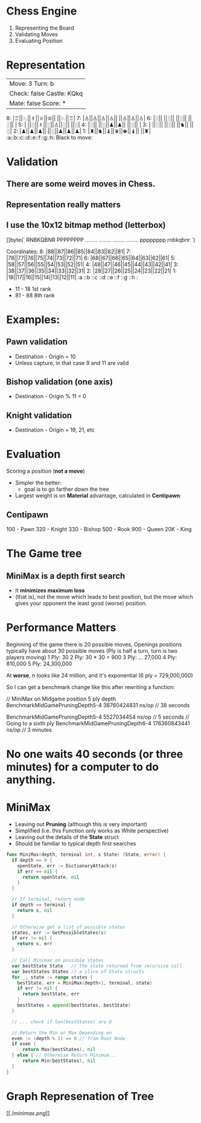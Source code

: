 * Chess Engine

1. Representing the Board
2. Validating Moves
3. Evaluating Position

* Representation

    |Move:  3     Turn: b
    |Check: false Castle: KQkq
    |Mate:  false Score: *
    8: |♖||♘||♗||♕||♔|| ||♘||♖|
    7: |♙||♙||♙||♙|| ||♙||♙||♙|
    6: |░|| ||░|| ||░|| ||░|| |
    5: | ||░||♗||░||♙||░|| ||░|
    4: |░|| ||░||♟||♟|| ||░|| |
    3: | ||░|| ||░|| ||♞|| ||░|
    2: |♟||♟||♟|| ||░||♟||♟||♟|
    1: |♜||♞||♝||♛||♚||♝|| ||♜|
       :a::b::c::d::e::f::g::h:
    Black to move:


* Validation

** There are some weird moves in Chess.
** Representation really matters
** I use the 10x12 bitmap method (letterbox)

[]byte(`
        RNBKQBNR  PPPPPPPP  ........  ........
        ........  ........  pppppppp  rnbkqbnr
                                `)

    Coordinates:
    8: |88||87||86||85||84||83||82||81|
    7: |78||77||76||75||74||73||72||71|
    6: |68||67||66||65||64||63||62||61|
    5: |58||57||56||55||54||53||52||51|
    4: |48||47||46||45||44||43||42||41|
    3: |38||37||36||35||34||33||32||31|
    2: |28||27||26||25||24||23||22||21|
    1: |18||17||16||15||14||13||12||11|
       :a ::b ::c ::d ::e ::f ::g ::h :

- 11 - 18 1st rank
- 81 - 88 8th rank

* Examples:

** Pawn validation
- Destination - Origin = 10
- Unless capture, in that case 9 and 11 are valid
** Bishop validation (one axis)
- Destination - Origin % 11 = 0
** Knight validation
- Destination - Origin = 19, 21, etc

* Evaluation

Scoring a position (*not a move*)

- Simpler the better:
  + goal is to go farther down the tree
- Largest weight is on *Material* advantage, calculated in *Centipawn*:

** Centipawn

100 - Pawn
320 - Knight
330 - Bishop
500 - Rook
900 - Queen
20K - King

* The Game tree

** MiniMax is a depth first search

- It *minimizes maximum loss*
- (that is), not the move which leads to best position,
  but the move which gives your opponent the least good
  (worse) position.

* Performance Matters

Beginning of the game there is 20 possible moves,
Openings positions typically have about 30 possible moves
(Ply is half a turn, turn is two players moving)
1 Ply: 30
2 Ply: 30 * 30 = 900
3 Ply: ... 27,000
4 Ply: 810,000
5 Ply: 24,300,000

At *worse*, n looks like 24 million, and it's exponential
(6 ply = 729,000,000)

So I can get a benchmark change like this after rewriting a function:

    // MiniMax on Midgame position 5 ply depth
    BenchmarkMidGamePruningDepth5-4   38760424831 ns/op // 38 seconds

    BenchmarkMidGamePruningDepth5-4    5527034454 ns/op // 5 seconds
    // Going to a sixth ply
    BenchmarkMidGamePruningDepth6-4  176360843441 ns/op // 3 minutes

* No one waits 40 seconds (or three minutes) for a computer to do anything.

* MiniMax

- Leaving out *Pruning* (although this is very important)
- Simplified (i.e. this Function only works as White perspective)
- Leaving out the details of the *State* struct
- Should be familiar to typical depth first searches
#+BEGIN_SRC go
func MiniMax(depth, terminal int, s State) (State, error) {
  if depth == 0 {
    openState, err := DictionaryAttack(s)
    if err == nil {
      return openState, nil
    }
  }

  // If terminal, return node
  if depth == terminal {
    return s, nil
  }

  // Otherwise get a list of possible states
  states, err := GetPossibleStates(s)
  if err != nil {
    return s, err
  }

  // Call Minimax on possible states
  var bestState State   // the state returned from recursive call
  var bestStates States // a slice of State structs
  for _, state := range states {
    bestState, err = MiniMax(depth+1, terminal, state)
    if err != nil {
      return bestState, err
    }
    bestStates = append(bestStates, bestState)
  }

  // ... check if len(bestStates) are 0

  // Return the Min or Max Depending on
  even := (depth % 2) == 0 // from Root Node
  if even {
      return Max(bestStates), nil
  } else { // Otherwise Return Minimum...
      return Min(bestStates), nil
  }
}
#+END_SRC

* Graph Represenation of Tree

[[./[[minimax.png]]]]
